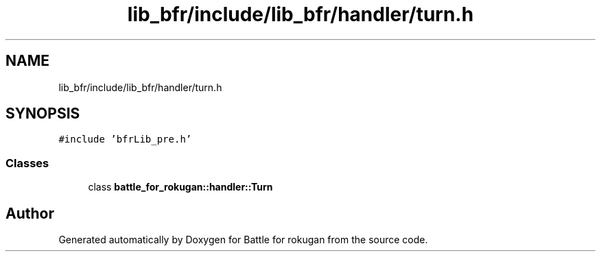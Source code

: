 .TH "lib_bfr/include/lib_bfr/handler/turn.h" 3 "Thu Mar 25 2021" "Battle for rokugan" \" -*- nroff -*-
.ad l
.nh
.SH NAME
lib_bfr/include/lib_bfr/handler/turn.h
.SH SYNOPSIS
.br
.PP
\fC#include 'bfrLib_pre\&.h'\fP
.br

.SS "Classes"

.in +1c
.ti -1c
.RI "class \fBbattle_for_rokugan::handler::Turn\fP"
.br
.in -1c
.SH "Author"
.PP 
Generated automatically by Doxygen for Battle for rokugan from the source code\&.
